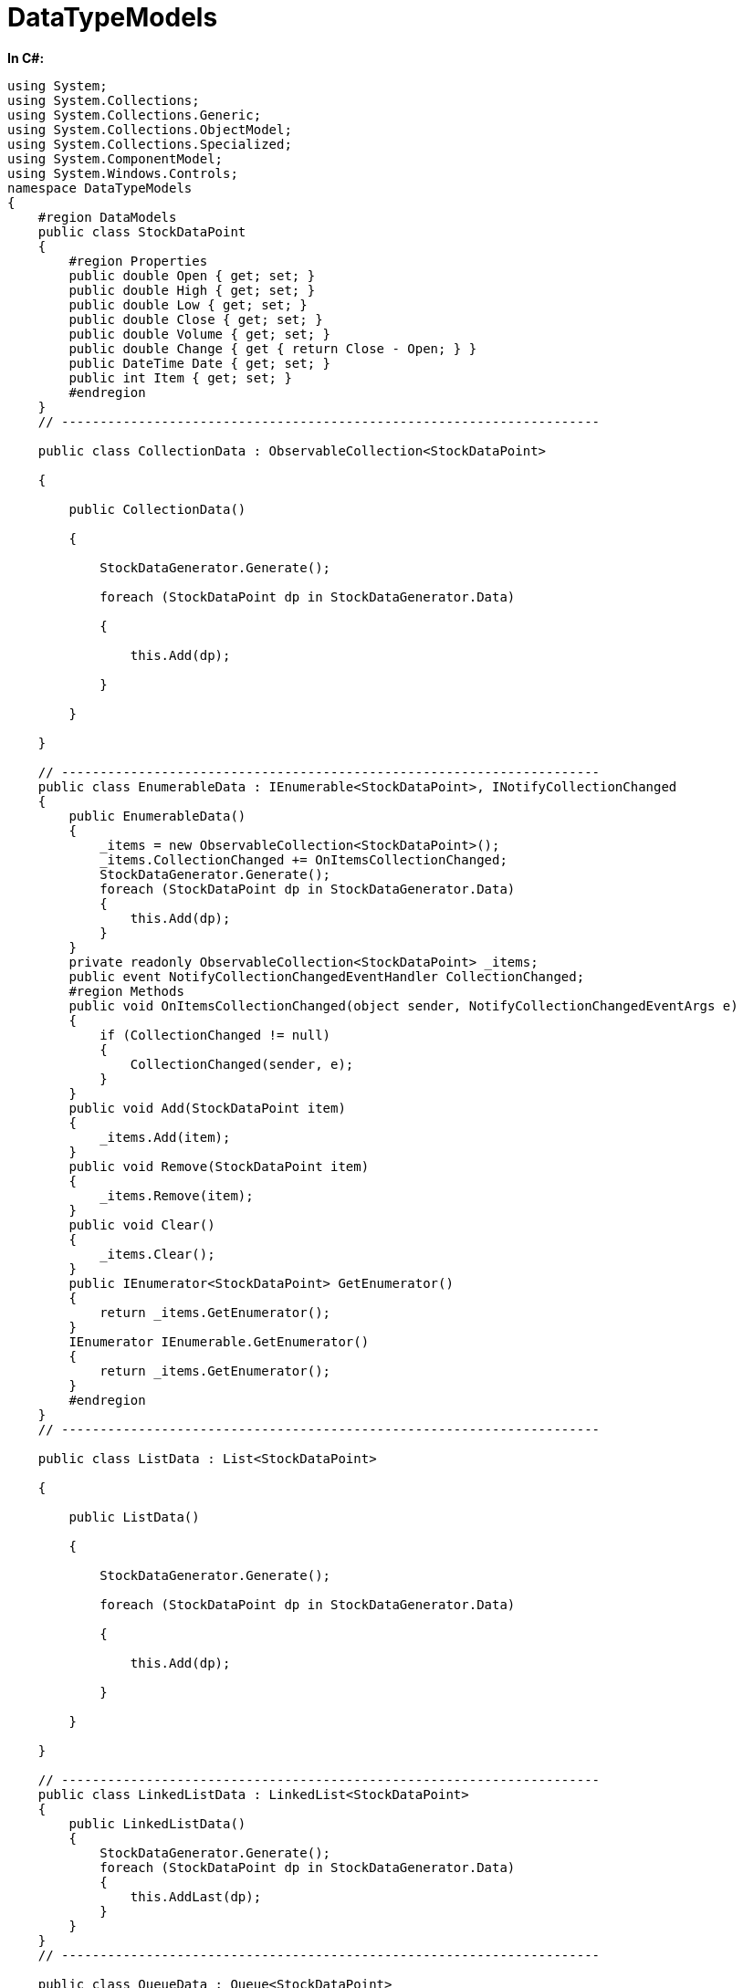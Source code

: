 ﻿////

|metadata|
{
    "name": "resources-datatypemodels",
    "controlName": [],
    "tags": ["Data Binding"],
    "guid": "08392595-841b-4679-98d7-9a53fa6793b3",  
    "buildFlags": [],
    "createdOn": "2016-05-25T18:21:53.2700123Z"
}
|metadata|
////

= DataTypeModels

*In C#:*

----
using System;
using System.Collections;
using System.Collections.Generic;
using System.Collections.ObjectModel;
using System.Collections.Specialized;
using System.ComponentModel;
using System.Windows.Controls;
namespace DataTypeModels
{
    #region DataModels
    public class StockDataPoint
    {
        #region Properties
        public double Open { get; set; }
        public double High { get; set; }
        public double Low { get; set; }
        public double Close { get; set; }
        public double Volume { get; set; }
        public double Change { get { return Close - Open; } }
        public DateTime Date { get; set; }
        public int Item { get; set; }
        #endregion
    }
    // ----------------------------------------------------------------------

    public class CollectionData : ObservableCollection<StockDataPoint>

    {

        public CollectionData()

        {

            StockDataGenerator.Generate();

            foreach (StockDataPoint dp in StockDataGenerator.Data)

            {

                this.Add(dp);

            }

        }

    }

    // ----------------------------------------------------------------------
    public class EnumerableData : IEnumerable<StockDataPoint>, INotifyCollectionChanged
    {
        public EnumerableData()
        {
            _items = new ObservableCollection<StockDataPoint>();
            _items.CollectionChanged += OnItemsCollectionChanged;
            StockDataGenerator.Generate();
            foreach (StockDataPoint dp in StockDataGenerator.Data)
            {
                this.Add(dp);
            }
        }
        private readonly ObservableCollection<StockDataPoint> _items;
        public event NotifyCollectionChangedEventHandler CollectionChanged;
        #region Methods
        public void OnItemsCollectionChanged(object sender, NotifyCollectionChangedEventArgs e)
        {
            if (CollectionChanged != null)
            {
                CollectionChanged(sender, e);
            }
        }
        public void Add(StockDataPoint item)
        {
            _items.Add(item);
        }
        public void Remove(StockDataPoint item)
        {
            _items.Remove(item);
        }
        public void Clear()
        {
            _items.Clear();
        }
        public IEnumerator<StockDataPoint> GetEnumerator()
        {
            return _items.GetEnumerator();
        }
        IEnumerator IEnumerable.GetEnumerator()
        {
            return _items.GetEnumerator();
        }
        #endregion
    }
    // ----------------------------------------------------------------------

    public class ListData : List<StockDataPoint>

    {

        public ListData()

        {

            StockDataGenerator.Generate();

            foreach (StockDataPoint dp in StockDataGenerator.Data)

            {

                this.Add(dp);

            }

        }

    }

    // ----------------------------------------------------------------------
    public class LinkedListData : LinkedList<StockDataPoint>
    {
        public LinkedListData()
        {
            StockDataGenerator.Generate();
            foreach (StockDataPoint dp in StockDataGenerator.Data)
            {
                this.AddLast(dp);
            }
        }
    }
    // ----------------------------------------------------------------------

    public class QueueData : Queue<StockDataPoint>

    {

        public QueueData()

        {

            StockDataGenerator.Generate();

            foreach (StockDataPoint dp in StockDataGenerator.Data)

            {

                this.Enqueue(dp);

            }

        }

    }

    // ----------------------------------------------------------------------
    public class StackData : Stack<StockDataPoint>
    {
        public StackData()
        {
            StockDataGenerator.Generate();
            foreach (StockDataPoint dp in StockDataGenerator.Data)
            {
                this.Push(dp);
            }
        }
    }
    // ----------------------------------------------------------------------

    #endregion



    #region DataGenerator



    public static class StockDataGenerator

    {

        static StockDataGenerator()

        {

            rnd = new Random();

            StockSettings = new StockDataSettings();

            Data = GenerateData();

        }

        #region Properties

        public static StockDataSettings StockSettings { get; set; }

        public static List<StockDataPoint> Data { get; set; }



        #endregion

        #region Fields

        private static Random rnd;

        #endregion



        #region Methods

        public static DateTime GenerateStockDate(DateTime lastDate)

        {

            return lastDate.Add(StockSettings.DateInterval);

        }

        public static double GenerateStockVolume(double preVolume)

        {

            double sum = 0;

            int min = (int)preVolume - StockSettings.VolumeRange;

            int max = (int)preVolume + StockSettings.VolumeRange;

            for (int i = 0; i < StockSettings.VolumeSample; i++)

            {

                sum += (double)rnd.Next(min, max);

            }

            return sum / StockSettings.VolumeSample;

        }

        public static double GenerateStockOpen(double preClose)

        {

            //open value always equals to previous close value

            return preClose;

        }

        public static double GenerateStockHigh(double open)

        {

            double sum = 0;

            int min = (int)open;

            int max = (int)open + StockSettings.PriceRange;

            for (int i = 0; i < StockSettings.PriceSample; i++)

            {

                sum += (double)rnd.Next(min, max);

            }

            return sum / StockSettings.PriceSample;

        }

        public static double GenerateStockLow(double open)

        {

            double sum = 0;

            int min = (int)open - StockSettings.PriceRange;

            int max = (int)open;

            for (int i = 0; i < StockSettings.PriceSample; i++)

            {

                sum += (double)rnd.Next(min, max);

            }

            return sum / StockSettings.PriceSample;

        }

        public static double GenerateStockClose(double low, double high)

        {

            int min = (int)Math.Ceiling(low);

            int max = (int)Math.Floor(high);

            return (double)rnd.Next(min, max);

            // or return (low + high) / 2.0;

        }



        #endregion

        public static void Generate()

        {

            Data = GenerateData();

        }





        /// <summary>

        /// Generate new StockDataPoint based on the passed StockDataPoint

        /// </summary>

        /// <param name="lastStockDataPoint"></param>

        /// <returns></returns>

        public static StockDataPoint GenerateStockDataPoint(StockDataPoint lastStockDataPoint)

        {

            double open = GenerateStockOpen(lastStockDataPoint.Close);

            double high = GenerateStockHigh(open);

            double low = GenerateStockLow(open);

            double close = GenerateStockClose(low, high);



            double volume = GenerateStockVolume(lastStockDataPoint.Volume);

            DateTime date = lastStockDataPoint.Date.Add(StockSettings.DateInterval);



            return new StockDataPoint

            {

                Date = date,

                Open = open,

                Close = close,

                High = high,

                Low = low,

                Volume = volume

            };

        }



        /// <summary>

        /// Generate new StockDataPoint based on the last StockDataPoint in List of StockDataPoint 

        /// </summary>

        /// <returns></returns>

        public static StockDataPoint GenerateStockDataPoint()

        {

            StockDataPoint lastStockDataPoint = Data[Data.Count - 1];

            lastStockDataPoint.Item = Data.Count;

            return GenerateStockDataPoint(lastStockDataPoint);



        }

        /// <summary>

        /// Generate List of StockMarketStockDataPoint based on the StockSettings

        /// </summary>

        /// <returns></returns>

        public static List<StockDataPoint> GenerateData()

        {

            List<StockDataPoint> data = new List<StockDataPoint>();



            StockDataPoint tmpStockDataPoint = new StockDataPoint

            {

                Close = StockSettings.PriceStart,

                Volume = StockSettings.VolumeStart,

                Date = StockSettings.DateStart

            };



            for (int i = 0; i < StockSettings.StockDataPoints; i++)

            {

                tmpStockDataPoint = GenerateStockDataPoint(tmpStockDataPoint);

                tmpStockDataPoint.Item = i;

                data.Add(tmpStockDataPoint);

            }

            return data;

        }



        /// <summary>

        /// Append new StockMarketStockDataPoint to existing StockMarketData

        /// </summary>

        public static void AppendStockDataPoint()

        {

            if (Data == null)

                Data = new List<StockDataPoint>();



            Data.Add(GenerateStockDataPoint());

        }



    }

    public class StockDataSettings

    {

        public StockDataSettings()

        {

            StockDataPoints = 100;



            VolumeStart = 2000;

            VolumeRange = 50;

            VolumeSample = 5;



            PriceStart = 1000;

            PriceRange = 20;

            PriceSample = 5;



            DateInterval = TimeSpan.FromDays(1);

            DateStart = new DateTime(2010, 1, 1);

        }

        public int StockDataPoints { get; set; }

        public int VolumeRange { get; set; }

        public int VolumeSample { get; set; }

        public int PriceRange { get; set; }

        public int PriceSample { get; set; }

        public double PriceStart { get; set; }

        public double VolumeStart { get; set; }

        public TimeSpan DateInterval { get; set; }

        public DateTime DateStart { get; set; }

    }



    #endregion



}






----